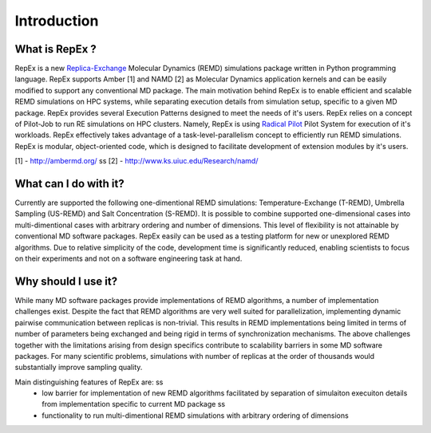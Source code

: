 .. _introduction:

Introduction
============

What is RepEx ?
----------------

RepEx is a new `Replica-Exchange <https://en.wikipedia.org/wiki/Parallel_tempering>`_ Molecular Dynamics (REMD) simulations package 
written in Python programming language. RepEx supports Amber [1] and NAMD [2] as 
Molecular Dynamics application kernels and can be easily modified to support 
any conventional MD package. The main motivation behind RepEx is to enable 
efficient and scalable REMD simulations on HPC systems, while separating 
execution details from simulation setup, specific to a given MD package. 
RepEx provides several Execution Patterns designed to meet the needs of it's 
users. RepEx relies on a concept of Pilot-Job to run RE simulations on HPC 
clusters. Namely, RepEx is using `Radical Pilot <http://radicalpilot.readthedocs.org/en/latest/>`_
Pilot System for execution of it's workloads. RepEx effectively takes advantage 
of a task-level-parallelism concept to efficiently run REMD simulations. RepEx 
is modular, object-oriented code, which is designed to facilitate development of 
extension modules by it's users.

[1] - http://ambermd.org/ \s\s
[2] - http://www.ks.uiuc.edu/Research/namd/


What can I do with it?
-----------------------

Currently are supported the following one-dimentional REMD simulations: Temperature-Exchange (T-REMD), Umbrella Sampling (US-REMD) and Salt Concentration (S-REMD). It is possible to combine supported one-dimensional cases into multi-dimentional cases with arbitrary ordering and number of dimensions. This level of flexibility is not attainable by conventional MD software packages. RepEx easily can be used as a testing platform for new or unexplored REMD algorithms. Due to relative simplicity of the code, development time is significantly reduced, enabling scientists to focus on their experiments and not on a software engineering task at hand. 


Why should I use it?
---------------------

While many MD software packages provide implementations of REMD algorithms, a number of implementation challenges exist. Despite the fact that REMD algorithms are very well suited for parallelization, implementing dynamic pairwise communication between replicas is non-trivial. This results in REMD implementations being limited in terms of number of parameters being exchanged and being rigid in terms of synchronization mechanisms. 
The above challenges together with the limitations arising from design specifics contribute to scalability barriers in some MD software packages. For many scientific problems, simulations with number of replicas at the order of thousands would substantially improve sampling quality. 

Main distinguishing features of RepEx are: \s\s
 - low barrier for implementation of new REMD algorithms facilitated by separation of 
   simulaiton execuiton details from implementation specific to current MD package \s\s
 - functionality to run multi-dimentional REMD simulations with arbitrary ordering of dimensions 









        